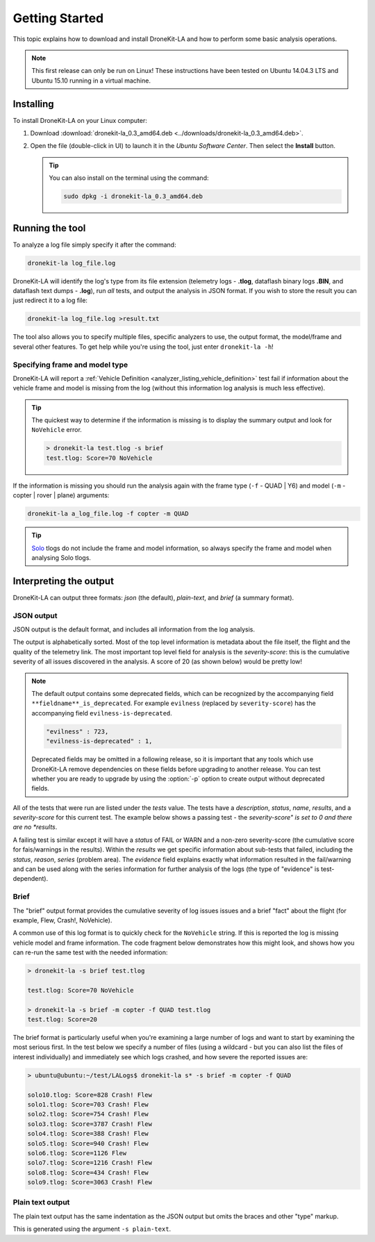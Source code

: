 .. _getting_started_top:

===============
Getting Started
===============

This topic explains how to download and install DroneKit-LA and how to perform some basic analysis operations.

.. note:: 

    This first release can only be run on Linux! These instructions have been tested on Ubuntu 14.04.3 LTS
    and Ubuntu 15.10 running in a virtual machine.


Installing 
==========

To install DroneKit-LA on your Linux computer:

#. Download :download:`dronekit-la_0.3_amd64.deb <../downloads/dronekit-la_0.3_amd64.deb>`.
#. Open the file (double-click in UI) to launch it in the *Ubuntu Software Center*. 
   Then select the **Install** button.
   
   .. tip:: 
   
       You can also install on the terminal using the command:
       
       .. code-block:: python
       
           sudo dpkg -i dronekit-la_0.3_amd64.deb


Running the tool
================

To analyze a log file simply specify it after the command:

.. code-block:: bash

    dronekit-la log_file.log

    
DroneKit-LA will identify the log's type from its file extension 
(telemetry logs - **.tlog**, dataflash binary logs **.BIN**, and dataflash text dumps - **.log**),
run *all* tests, and output the analysis in JSON format. If you wish to store the result you can just 
redirect it to a log file:

.. code-block:: bash

    dronekit-la log_file.log >result.txt
    

The tool also allows you to specify multiple files, specific analyzers to use, the output format, the model/frame
and several other features. To get help while you're using the tool, just enter ``dronekit-la -h``!


.. _guide_model_and_frame_type:

Specifying frame and model type
-------------------------------

DroneKit-LA will report a :ref:`Vehicle Definition <analyzer_listing_vehicle_definition>` 
test fail if information about the vehicle frame and model is missing from the log 
(without this information log analysis is much less effective).

.. tip::

    The quickest way to determine if the information is missing is to display the summary output 
    and look for ``NoVehicle`` error.

    .. code-block:: bash

        > dronekit-la test.tlog -s brief
        test.tlog: Score=70 NoVehicle


If the information is missing you should run the analysis again with the frame type (``-f`` - QUAD | Y6) and 
model (``-m`` - copter | rover | plane) arguments:

.. code-block:: bash

    dronekit-la a_log_file.log -f copter -m QUAD
    
    
.. tip::

    `Solo <https://3drobotics.com/solo-drone/>`_ tlogs do not include the frame and model information,
    so always specify the frame and model when analysing Solo tlogs.

.. _guide_output_formats:
    
Interpreting the output
=======================

DroneKit-LA can output three formats: *json* (the default), *plain-text*, and *brief* (a summary format).

JSON output
-----------

JSON output is the default format, and includes all information from the log analysis. 

The output is alphabetically sorted. Most of the top level information is metadata about the file itself, the flight and the quality of the telemetry link.
The most important top level field for analysis is the *severity-score*: this is the cumulative severity of all issues discovered
in the analysis. A score of 20 (as shown below) would be pretty low!

.. code-block:: bash
    :emphasize-lines: 17

    {
       "bytes-dropped" : 0,
       "duration" : 806105,
       "evilness" : 723,
       "evilness-is-deprecated" : 1,
       "format-version" : "0.1",
       "git_version" : "v0.1-122-g6f81",
       "maximum-altitude-absolute" : 230.1900024414062,
       "maximum-altitude-absolute-units" : "metres",
       "maximum-altitude-relative" : 32.97999572753906,
       "maximum-altitude-relative-units" : "metres",
       "maximum-distance-from-origin" : 71.59389640850262,
       "maximum-distance-from-origin-units" : "metres",
       "maximum-velocity" : 5.319671099254919,
       "maximum-velocity-units" : "metres/second",
       "packet-count" : 54560,
       "packet_count" : 54560,
       "severity-score" : 723,
       "tests" : {
        ...
       },
       "timestamp" : 1449206800331951,
       "total-distance-travelled-units" : "metres",
       "total-distance-travellled" : 735.6248609083336,
       "total-flight-time" : 556.1003417968750,
       "total-flight-time-units" : "seconds"
    }     

.. note::

    The default output contains some deprecated fields, which can be recognized by the accompanying field ``**fieldname**_is_deprecated``.
    For example ``evilness`` (replaced by ``severity-score``) has the accompanying field ``evilness-is-deprecated``.
    
    .. code-block:: bash
    
        "evilness" : 723,
        "evilness-is-deprecated" : 1,    
    
    Deprecated fields may be omitted in a following release, so it is important that any tools which use
    DroneKit-LA remove dependencies on these fields before upgrading to another release. You can test whether you 
    are ready to upgrade by using the :option:`-p` option to create output without deprecated fields.
    

All of the tests that were run are listed under the *tests* value. The tests have a *description*, *status*, *name*, *results*, 
and a *severity-score* for this current test. The example below shows a passing test - 
the *severity-score" is set to 0 and there are no *results*.

.. code-block:: bash
    :emphasize-lines: 5,6

      "GPS Fix" : {
         "description" : "This test will FAIL if the quality of the GPS information is poor",
         "evilness" : 0,
         "evilness-is-deprecated" : 1, 
         "name" : "GPS Fix",
         "results" : [],
         "severity-score" : 0,
         "status" : "PASS"
      },


A failing test is similar except it will have a *status* of FAIL or WARN and a non-zero severity-score (the cumulative score for
fais/warnings in the results). Within the *results* we get specific information about sub-tests that failed, including the 
*status*, *reason*, *series* (problem area). The *evidence* field explains exactly what information resulted in the fail/warning and
can be used along with the series information for further analysis of the logs (the type of "evidence" is test-dependent).

.. code-block:: bash
    :emphasize-lines: 5,6      
       
      "Good EKF" : {
         "description" : "This test will FAIL if EKF variances exceed thresholds, or if the EKF status flags indicate errors",
         "evilness" : 20,
         "name" : "Good EKF",
         "results" : [
            {
               "duration" : 32.11100006103516,
               "duration-units" : "seconds",
               "evidence" : [
                  "flags=0",
                  "attitude estimate bad",
                  "horizontal velocity estimate bad",
                  "vertical velocity estimate bad",
                  "horizontal position (relative) estimate bad",
                  "horizontal position (absolute) estimate bad",
                  "vertical position (absolute) estimate bad",
                  "vertical position (above ground) estimate bad",
                  "In constant position mode (no abs or rel position)",
                  "Predicted horizontal position (relative) bad",
                  "Predicted horizontal position (absolute) bad"
               ],
               "evilness" : 20,
               "evilness-is-deprecated" : 1, 
               "reason" : "The EKF status report indicates a problem with the EKF",
               "series" : [ "EKF_STATUS_REPORT.flags" ],
               "severity-score" : 20,
               "status" : "FAIL",
               "timestamp_start" : 1448685117411000,
               "timestamp_stop" : 1448685149522000
            },
            {
               "evilness" : 0,
               "reason" : "EKF flags were never updated",
               "series" : [ "EKF_STATUS_REPORT.flags" ],
               "severity-score" : 0,
               "status" : "WARN"
            }
         ],
         "severity-score" : 20,
         "status" : "FAIL"
      },
    
Brief
-----

The "brief" output format provides the cumulative severity of log issues issues and a brief "fact" about
the flight (for example, Flew, Crash!, NoVehicle).

A common use of this log format is to quickly check for the ``NoVehicle`` string. If this is reported
the log is missing vehicle model and frame information. The code fragment below demonstrates how this might look,
and shows how you can re-run the same test with the needed information:

.. code-block:: bash

    > dronekit-la -s brief test.tlog

    test.tlog: Score=70 NoVehicle

    > dronekit-la -s brief -m copter -f QUAD test.tlog 
    test.tlog: Score=20

.. tip::

The brief format is particularly useful when you're examining a large number of logs and want to start by
examining the most serious first. In the test below we specify a number of files (using a wildcard - but
you can also list the files of interest individually) and immediately see which logs crashed, and how 
severe the reported issues are:

.. code-block:: bash

    > ubuntu@ubuntu:~/test/LALogs$ dronekit-la s* -s brief -m copter -f QUAD

    solo10.tlog: Score=828 Crash! Flew
    solo1.tlog: Score=703 Crash! Flew
    solo2.tlog: Score=754 Crash! Flew
    solo3.tlog: Score=3787 Crash! Flew
    solo4.tlog: Score=388 Crash! Flew
    solo5.tlog: Score=940 Crash! Flew
    solo6.tlog: Score=1126 Flew
    solo7.tlog: Score=1216 Crash! Flew
    solo8.tlog: Score=434 Crash! Flew
    solo9.tlog: Score=3063 Crash! Flew


Plain text output
-----------------

The plain text output has the same indentation as the JSON output but omits the braces and other "type" markup.

This is generated using the argument ``-s plain-text``.

